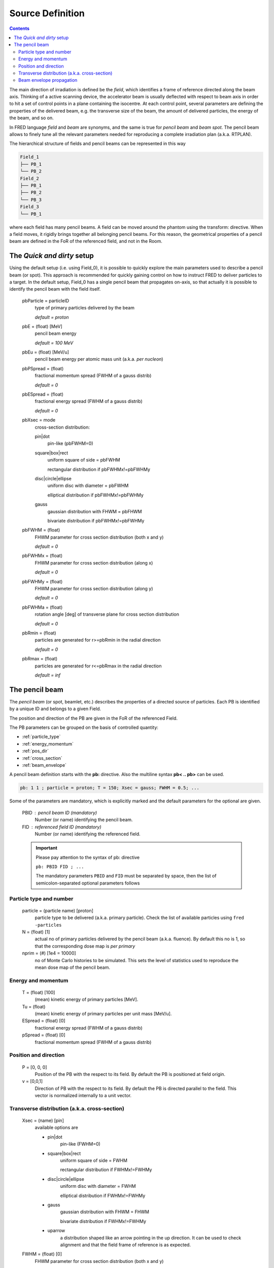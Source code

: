 Source Definition
=================================

.. contents::

The main direction of irradiation is defined be the *field*, which identifies a frame of reference directed along the beam axis. Thinking of a active scanning device, the accelerator beam is usually deflected with respect to beam axis in order to hit a set of control points in a plane containing the isocentre. At each control point, several parameters are defining the properties of the delivered beam, e.g. the transverse size of the beam, the amount of delivered particles, the energy of the beam, and so on.

In FRED language *field* and *beam* are synonyms, and the same is true for *pencil beam* and *beam spot*. 
The pencil beam allows to finely tune all the relevant parameters needed for reproducing a complete irradiation plan (a.k.a. RTPLAN).


The hierarchical structure of fields and pencil beams can be represented in this way

.. code-block:: none

    Field_1
    ├── PB_1
    └── PB_2
    Field_2
    ├── PB_1
    ├── PB_2
    └── PB_3
    Field_3
    └── PB_1    

where each field has many pencil beams.
A field can be moved around the phantom using the transform: directive. When a field moves, it rigidly brings together all belonging pencil beams. For this reason, the geometrical properties of a pencil beam are defined in the FoR of the referenced field, and not in the Room.

.. index::  ! pbParticle,pbE,pbEu,pbPSpread,pbESpread,pbXsec,pbFWHM,pbFWHMx,pbFWHMy,pbFWHMa,pbRmin,pbRmax

The `Quick and dirty` setup
------------------------------
Using the default setup (i.e. using Field_0), it is possible to quickly explore the main parameters used to describe a pencil beam (or spot). This approach is recommended for quickly gaining control on how to instruct FRED to deliver particles to a target. In the default setup, Field_0 has a single pencil beam that propagates on-axis, so that actually it is possible to identify the pencil beam with the field itself. 


    pbParticle = particleID
        type of primary particles delivered by the beam 

        `default = proton`

    pbE = (float) [MeV] 
        pencil beam energy

        `default = 100 MeV`

    pbEu = (float) [MeV/u]
        pencil beam energy per atomic mass unit (a.k.a. `per nucleon`)

    pbPSpread = (float)
        fractional momentum spread (FWHM of a gauss distrib) 

        `default = 0`

    pbESpread = (float)  
        fractional energy spread (FWHM of a gauss distrib)

        `default = 0`


    pbXsec = mode  
        cross-section distribution:
        
        pin|dot
            pin-like (pbFWHM=0) |pin|

        square|box|rect
            uniform square of side = pbFWHM |square|
    
            rectangular distribution if pbFWHMx!=pbFWHMy |rect|
        
        disc|circle|ellipse
            uniform disc with diameter = pbFWHM  |disc|
    
            elliptical distribution if pbFWHMx!=pbFWHMy |ellipse|
        
        gauss
            gaussian distribution with FHWM = pbFHWM |gauss|

            bivariate distribution if pbFWHMx!=pbFWHMy |bivariate|

    pbFWHM = (float)  
        FHWM parameter for cross section distribution (both x and y)

        `default = 0`

    pbFWHMx = (float)  
        FHWM parameter for cross section distribution (along x)

        `default = 0`

    pbFWHMy = (float)  
        FHWM parameter for cross section distribution (along y)

        `default = 0`

    pbFWHMa = (float)  
        rotation angle [deg] of transverse plane for cross section distribution |alpha|

        `default = 0`


    pbRmin = (float)  
        particles are generated for r>=pbRmin in the radial direction |hollow|

        `default = 0`

    pbRmax = (float)  
        particles are generated for r<=pbRmax in the radial direction |clipped|

        `default = inf`


.. |pin| image:: images/Xsec_pin.png
  :width: 70
  :alt: pin-like distribution

.. |square| image:: images/Xsec_box.png
  :width: 70
  :alt: square distribution

.. |rect| image:: images/Xsec_rect.png
  :width: 70
  :alt: rectangular distribution

.. |disc| image:: images/Xsec_disc.png
  :width: 70
  :alt: disc distribution

.. |ellipse| image:: images/Xsec_ellipse.png
  :width: 70
  :alt: elliptical distribution

.. |gauss| image:: images/Xsec_gauss.png
  :width: 70
  :alt: gaussian distribution


.. |bivariate| image:: images/Xsec_bivariate.png
  :width: 70
  :alt: bivariate distribution


.. |alpha| image:: images/Xsec_rotation.png
  :width: 70
  :alt: bivariate distribution rotated by 45 degree around beam axis

.. |hollow| image:: images/Xsec_hollow.png
  :width: 70
  :alt: beam with a hole

.. |clipped| image:: images/Xsec_clipped.png
  :width: 70
  :alt: clipped beam


.. index::  ! pencil beam, pb:
    
The pencil beam
------------------------------
The `pencil beam` (or spot, beamlet, etc.) describes the properties of a directed source of particles.
Each PB is identified by a unique ID and belongs to a given Field.

The position and direction of the PB are given in the FoR of the referenced Field.

The PB parameters can be grouped on the basis of controlled quantity:

*   :ref:`particle_type`
*   :ref:`energy_momentum`
*   :ref:`pos_dir`
*   :ref:`cross_section`
*   :ref:`beam_envelope`


A pencil beam definition starts with the **pb:** directive. Also the multiline syntax **pb< .. pb>** can be used.

.. code-block:: none

    pb: 1 1 ; particle = proton; T = 150; Xsec = gauss; FWHM = 0.5; ...


Some of the parameters are mandatory, which is explicitly marked and the default parameters for the optional are given.

    PBID : pencil beam ID (mandatory)
        Number (or name) identifying the pencil beam.

    FID : referenced field ID (mandatory)
        Number (or name) identifying the referenced field.

    .. important::
        Please pay attention to the syntax of pb: directive

        ``pb: PBID FID ; ...``

        The mandatory parameters ``PBID`` and ``FID`` must be separated by space, then the list of semicolon-separated optional parameters follows

.. _particle_type:

Particle type and number     
""""""""""""""""""""""""

    particle = (particle name) [proton]
        particle type to be delivered (a.k.a. primary particle). Check the list of available particles using ``fred -particles``

    N = (float) [1]
        actual no of primary particles delivered by the pencil beam (a.k.a. fluence). By default this no is 1, so that the corresponding dose map is `per primary`

    nprim = (#) [1e4 = 10000]
        no of Monte Carlo histories to be simulated. This sets the level of statistics used to reproduce the mean dose map of the pencil beam.

.. _energy_momentum:

Energy and momentum
""""""""""""""""""""""""
    T = (float) [100] 
        (mean) kinetic energy of primary particles [MeV].

    Tu = (float)
        (mean) kinetic energy of primary particles per unit mass [MeV/u].

    ESpread = (float) [0]
        fractional energy spread (FWHM of a gauss distrib)

    pSpread = (float) [0]
        fractional momentum spread (FWHM of a gauss distrib)

.. _pos_dir:

Position and direction
""""""""""""""""""""""""

    P = [0, 0, 0]
        Position of the PB with the respect to its field. By default the PB is positioned at field origin.

    v = [0,0,1]
        Direction of PB with the respect to its field. By default the PB is directed parallel to the field.
        This vector is normalized internally to a unit vector.


..  _cross_section:

Transverse distribution  (a.k.a. cross-section)
""""""""""""""""""""""""""""""""""""""""""""""""""

    Xsec = (name) [pin]
        available options are

        *   pin|dot
                pin-like (FWHM=0)

        *   square|box|rect
                uniform square of side = FWHM 
        
                rectangular distribution if FWHMx!=FWHMy 
            
        *   disc|circle|ellipse
                uniform disc with diameter = FWHM
        
                elliptical distribution if FWHMx!=FWHMy
            
        *   gauss
                gaussian distribution with FHWM = FHWM

                bivariate distribution if FWHMx!=FWHMy

        *   uparrow
                a distribution shaped like an arrow pointing in the up direction. It can be used to check alignment and that the field frame of reference is as expected. 

    FWHM = (float)  [0]
        FHWM parameter for cross section distribution (both x and y)

    FWHMx = (float)  [0]
        FHWM parameter for cross section distribution (along x)

    FWHMy = (float) [0]
        FHWM parameter for cross section distribution (along y)

    alpha = (float)  [0]
        rotation angle [deg] of transverse plane for cross section distribution

    rmin = (float)  [0]
        particles are generated for r>=rmin in the radial direction

    rmax = (float)  [inf]
        particles are generated for r<=rmax in the radial direction

.. _beam_envelope:

Beam envelope propagation
""""""""""""""""""""""""""""""
Three models can be used to describe the evolution of spot size (i.e. its cross-section) along the propagation direction: paraxial, virtual point source and emittance model.

By default the propagation is paraxial, namely the particles are propagating along the pencil beam axis.

The Virtual point Source Distribution (VSD) describes a source of particles emitted by a point in space and expanding along the propagation direction with constant divergence. 

The emittance model describes the propagation of a gaussian beam in absence of active elements (deflecting magnets or focussing quadrupoles). It can be used to describe the beam propagation in the last track of an accelerator beamline. 

TODO


